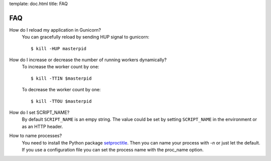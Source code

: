template: doc.html
title: FAQ

FAQ
===

How do I reload my application in Gunicorn?
  You can gracefully reload by sending HUP signal to gunicorn::

    $ kill -HUP masterpid


How do I increase or decrease the number of running workers dynamically?
    To increase the worker count by one::

        $ kill -TTIN $masterpid
    
    To decrease the worker count by one::

        $ kill -TTOU $masterpid

  
How do I set SCRIPT_NAME?
    By default ``SCRIPT_NAME`` is an empy string. The value could be set by
    setting ``SCRIPT_NAME`` in the environment or as an HTTP header.

How to name processes?
    You need to install the Python package `setproctitle <http://pypi.python.org/pypi/setproctitle>`_. Then you can name your process with `-n` or just let the default. If you use a configuration file you can set the process name with the proc_name option.